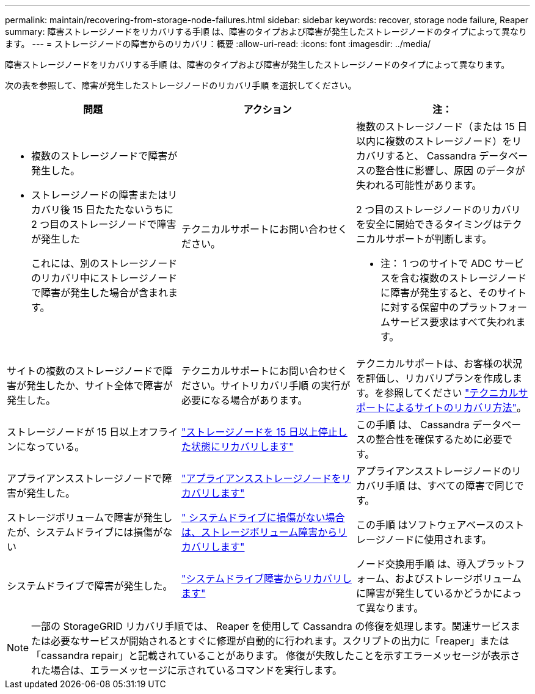 ---
permalink: maintain/recovering-from-storage-node-failures.html 
sidebar: sidebar 
keywords: recover, storage node failure, Reaper 
summary: 障害ストレージノードをリカバリする手順 は、障害のタイプおよび障害が発生したストレージノードのタイプによって異なります。 
---
= ストレージノードの障害からのリカバリ：概要
:allow-uri-read: 
:icons: font
:imagesdir: ../media/


[role="lead"]
障害ストレージノードをリカバリする手順 は、障害のタイプおよび障害が発生したストレージノードのタイプによって異なります。

次の表を参照して、障害が発生したストレージノードのリカバリ手順 を選択してください。

[cols="1a,1a,1a"]
|===
| 問題 | アクション | 注： 


 a| 
* 複数のストレージノードで障害が発生した。
* ストレージノードの障害またはリカバリ後 15 日たたたないうちに 2 つ目のストレージノードで障害が発生した
+
これには、別のストレージノードのリカバリ中にストレージノードで障害が発生した場合が含まれます。


 a| 
テクニカルサポートにお問い合わせください。
 a| 
複数のストレージノード（または 15 日以内に複数のストレージノード）をリカバリすると、 Cassandra データベースの整合性に影響し、原因 のデータが失われる可能性があります。

2 つ目のストレージノードのリカバリを安全に開始できるタイミングはテクニカルサポートが判断します。

* 注： 1 つのサイトで ADC サービスを含む複数のストレージノードに障害が発生すると、そのサイトに対する保留中のプラットフォームサービス要求はすべて失われます。



 a| 
サイトの複数のストレージノードで障害が発生したか、サイト全体で障害が発生した。
 a| 
テクニカルサポートにお問い合わせください。サイトリカバリ手順 の実行が必要になる場合があります。
 a| 
テクニカルサポートは、お客様の状況を評価し、リカバリプランを作成します。を参照してください link:how-site-recovery-is-performed-by-technical-support.html["テクニカルサポートによるサイトのリカバリ方法"]。



 a| 
ストレージノードが 15 日以上オフラインになっている。
 a| 
link:recovering-storage-node-that-has-been-down-more-than-15-days.html["ストレージノードを 15 日以上停止した状態にリカバリします"]
 a| 
この手順 は、 Cassandra データベースの整合性を確保するために必要です。



 a| 
アプライアンスストレージノードで障害が発生した。
 a| 
link:recovering-storagegrid-appliance-storage-node.html["アプライアンスストレージノードをリカバリします"]
 a| 
アプライアンスストレージノードのリカバリ手順 は、すべての障害で同じです。



 a| 
ストレージボリュームで障害が発生したが、システムドライブには損傷がない
 a| 
link:recovering-from-storage-volume-failure-where-system-drive-is-intact.html[" システムドライブに損傷がない場合は、ストレージボリューム障害からリカバリします"]
 a| 
この手順 はソフトウェアベースのストレージノードに使用されます。



 a| 
システムドライブで障害が発生した。
 a| 
link:recovering-from-system-drive-failure.html["システムドライブ障害からリカバリします"]
 a| 
ノード交換用手順 は、導入プラットフォーム、およびストレージボリュームに障害が発生しているかどうかによって異なります。

|===

NOTE: 一部の StorageGRID リカバリ手順では、 Reaper を使用して Cassandra の修復を処理します。関連サービスまたは必要なサービスが開始されるとすぐに修理が自動的に行われます。スクリプトの出力に「reaper」または「cassandra repair」と記載されていることがあります。 修復が失敗したことを示すエラーメッセージが表示された場合は、エラーメッセージに示されているコマンドを実行します。
